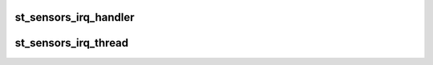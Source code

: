 .. -*- coding: utf-8; mode: rst -*-
.. src-file: drivers/iio/common/st_sensors/st_sensors_trigger.c

.. _`st_sensors_irq_handler`:

st_sensors_irq_handler
======================

.. c:function:: irqreturn_t st_sensors_irq_handler(int irq, void *p)

    top half of the IRQ-based triggers

    :param int irq:
        irq number

    :param void \*p:
        private handler data

.. _`st_sensors_irq_thread`:

st_sensors_irq_thread
=====================

.. c:function:: irqreturn_t st_sensors_irq_thread(int irq, void *p)

    bottom half of the IRQ-based triggers

    :param int irq:
        irq number

    :param void \*p:
        private handler data

.. This file was automatic generated / don't edit.

